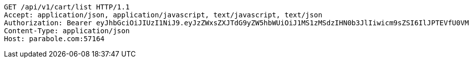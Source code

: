 [source,http,options="nowrap"]
----
GET /api/v1/cart/list HTTP/1.1
Accept: application/json, application/javascript, text/javascript, text/json
Authorization: Bearer eyJhbGciOiJIUzI1NiJ9.eyJzZWxsZXJTdG9yZW5hbWUiOiJ1MS1zMSdzIHN0b3JlIiwicm9sZSI6IlJPTEVfU0VMTEVSIiwic2VsbGVySWQiOjEsInBob25lIjoiMDEwNTc3ODUwMjMiLCJuaWNrbmFtZSI6InRlc3QiLCJ1c2VySWQiOjEsImVtYWlsIjoidGVzdEB0ZXN0LmNvbSIsInVzZXJuYW1lIjoidGVzdCIsImlhdCI6MTY2ODI0OTM1NSwiZXhwIjoxNjY4MzM1NzU1fQ.0kISp5IUej2eXVA3Ow4GG-3JxobzE7ldupZQeR1Zl8c
Content-Type: application/json
Host: parabole.com:57164

----